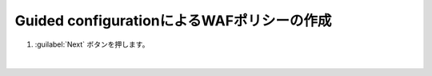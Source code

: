 Guided configurationによるWAFポリシーの作成
=========================================================

#. :guilabel:`Next` ボタンを押します。

   .. image:: images/mod3-1.png
   |  







